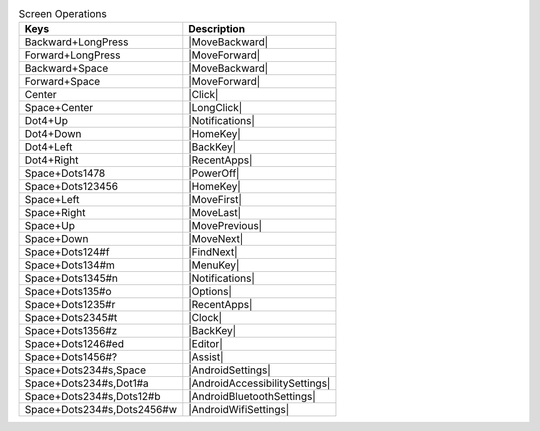 .. csv-table:: Screen Operations
  :header: "Keys", "Description"

  "Backward+LongPress","|MoveBackward|"
  "Forward+LongPress","|MoveForward|"
  "Backward+Space","|MoveBackward|"
  "Forward+Space","|MoveForward|"
  "Center","|Click|"
  "Space+Center","|LongClick|"
  "Dot4+Up","|Notifications|"
  "Dot4+Down","|HomeKey|"
  "Dot4+Left","|BackKey|"
  "Dot4+Right","|RecentApps|"
  "Space+Dots1478","|PowerOff|"
  "Space+Dots123456","|HomeKey|"
  "Space+Left","|MoveFirst|"
  "Space+Right","|MoveLast|"
  "Space+Up","|MovePrevious|"
  "Space+Down","|MoveNext|"
  "Space+Dots124#f","|FindNext|"
  "Space+Dots134#m","|MenuKey|"
  "Space+Dots1345#n","|Notifications|"
  "Space+Dots135#o","|Options|"
  "Space+Dots1235#r","|RecentApps|"
  "Space+Dots2345#t","|Clock|"
  "Space+Dots1356#z","|BackKey|"
  "Space+Dots1246#ed","|Editor|"
  "Space+Dots1456#?","|Assist|"
  "Space+Dots234#s,Space","|AndroidSettings|"
  "Space+Dots234#s,Dot1#a","|AndroidAccessibilitySettings|"
  "Space+Dots234#s,Dots12#b","|AndroidBluetoothSettings|"
  "Space+Dots234#s,Dots2456#w","|AndroidWifiSettings|"
